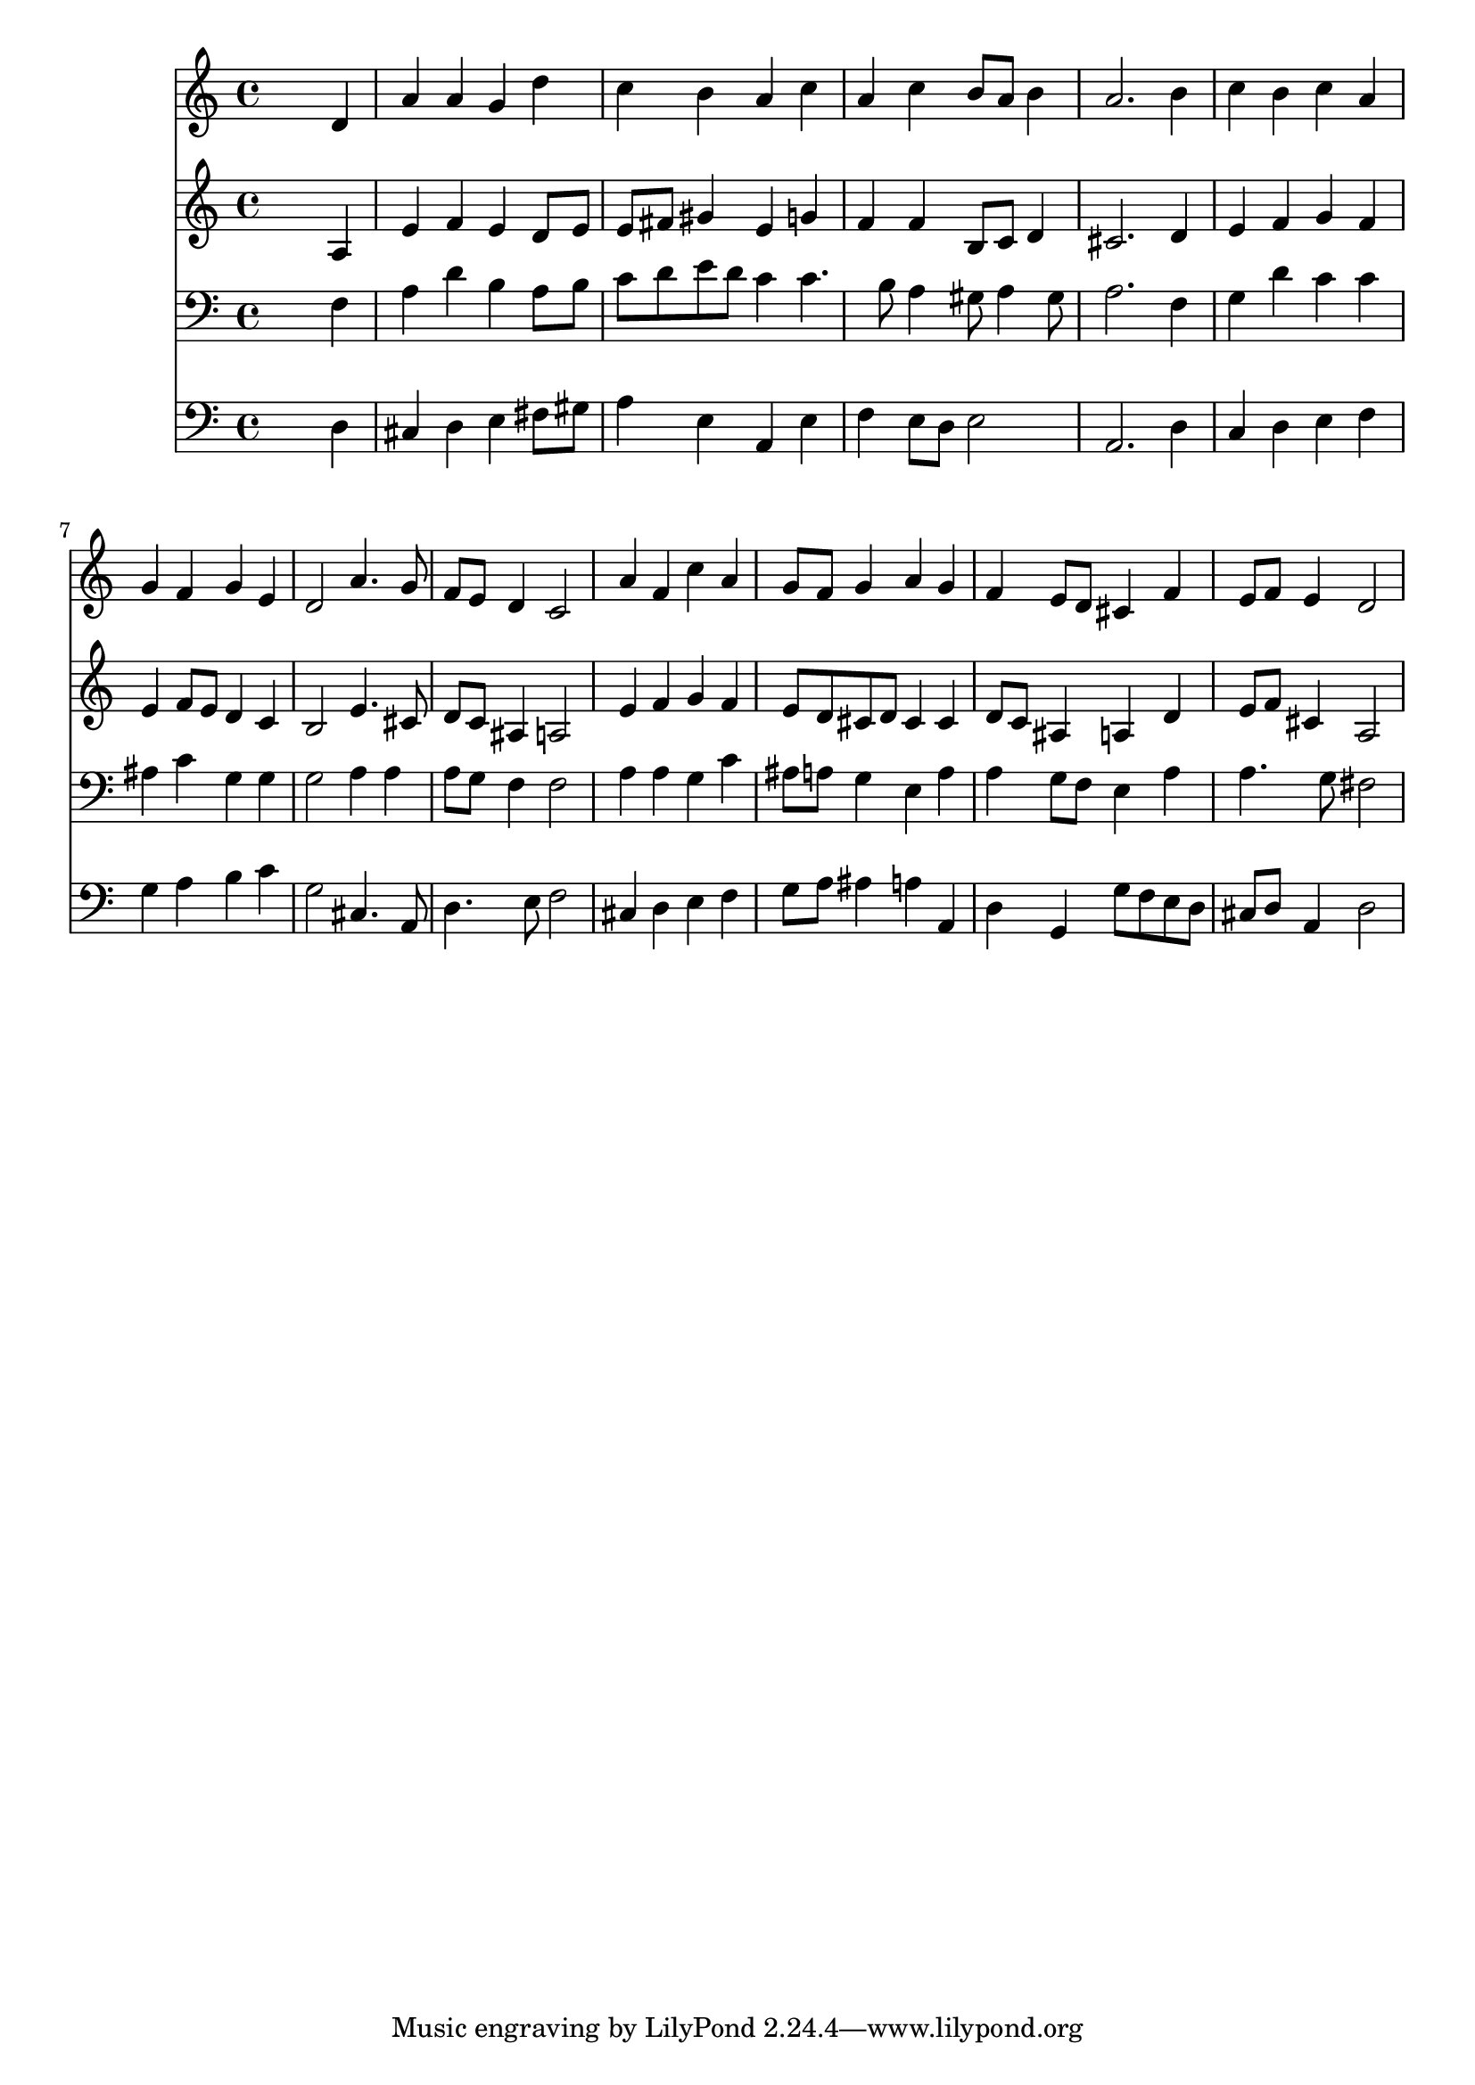 % Lily was here -- automatically converted by /usr/local/lilypond/usr/bin/midi2ly from 008305b_.mid
\version "2.10.0"


trackAchannelA =  {
  
  \time 4/4 
  

  \key a \minor
  
  \tempo 4 = 96 
  
}

trackA = <<
  \context Voice = channelA \trackAchannelA
>>


trackBchannelA = \relative c {
  
  % [SEQUENCE_TRACK_NAME] Instrument 1
  s2. d'4 |
  % 2
  a' a g d' |
  % 3
  c b a c |
  % 4
  a c b8 a b4 |
  % 5
  a2. b4 |
  % 6
  c b c a |
  % 7
  g f g e |
  % 8
  d2 a'4. g8 |
  % 9
  f e d4 c2 |
  % 10
  a'4 f c' a |
  % 11
  g8 f g4 a g |
  % 12
  f e8 d cis4 f |
  % 13
  e8 f e4 d2 |
  % 14
  
}

trackB = <<
  \context Voice = channelA \trackBchannelA
>>


trackCchannelA =  {
  
  % [SEQUENCE_TRACK_NAME] Instrument 2
  
}

trackCchannelB = \relative c {
  s2. a'4 |
  % 2
  e' f e d8 e |
  % 3
  e fis gis4 e g |
  % 4
  f f b,8 c d4 |
  % 5
  cis2. d4 |
  % 6
  e f g f |
  % 7
  e f8 e d4 c |
  % 8
  b2 e4. cis8 |
  % 9
  d c ais4 a2 |
  % 10
  e'4 f g f |
  % 11
  e8 d cis d cis4 cis |
  % 12
  d8 c ais4 a d |
  % 13
  e8 f cis4 a2 |
  % 14
  
}

trackC = <<
  \context Voice = channelA \trackCchannelA
  \context Voice = channelB \trackCchannelB
>>


trackDchannelA =  {
  
  % [SEQUENCE_TRACK_NAME] Instrument 3
  
}

trackDchannelB = \relative c {
  s2. f4 |
  % 2
  a d b a8 b |
  % 3
  c d e d c4 c4. b8 a4 gis8 a4 gis8 |
  % 5
  a2. f4 |
  % 6
  g d' c c |
  % 7
  ais c g g |
  % 8
  g2 a4 a |
  % 9
  a8 g f4 f2 |
  % 10
  a4 a g c |
  % 11
  ais8 a g4 e a |
  % 12
  a g8 f e4 a |
  % 13
  a4. g8 fis2 |
  % 14
  
}

trackD = <<

  \clef bass
  
  \context Voice = channelA \trackDchannelA
  \context Voice = channelB \trackDchannelB
>>


trackEchannelA =  {
  
  % [SEQUENCE_TRACK_NAME] Instrument 4
  
}

trackEchannelB = \relative c {
  s2. d4 |
  % 2
  cis d e fis8 gis |
  % 3
  a4 e a, e' |
  % 4
  f e8 d e2 |
  % 5
  a,2. d4 |
  % 6
  c d e f |
  % 7
  g a b c |
  % 8
  g2 cis,4. a8 |
  % 9
  d4. e8 f2 |
  % 10
  cis4 d e f |
  % 11
  g8 a ais4 a a, |
  % 12
  d g, g'8 f e d |
  % 13
  cis d a4 d2 |
  % 14
  
}

trackE = <<

  \clef bass
  
  \context Voice = channelA \trackEchannelA
  \context Voice = channelB \trackEchannelB
>>


\score {
  <<
    \context Staff=trackB \trackB
    \context Staff=trackC \trackC
    \context Staff=trackD \trackD
    \context Staff=trackE \trackE
  >>
}

